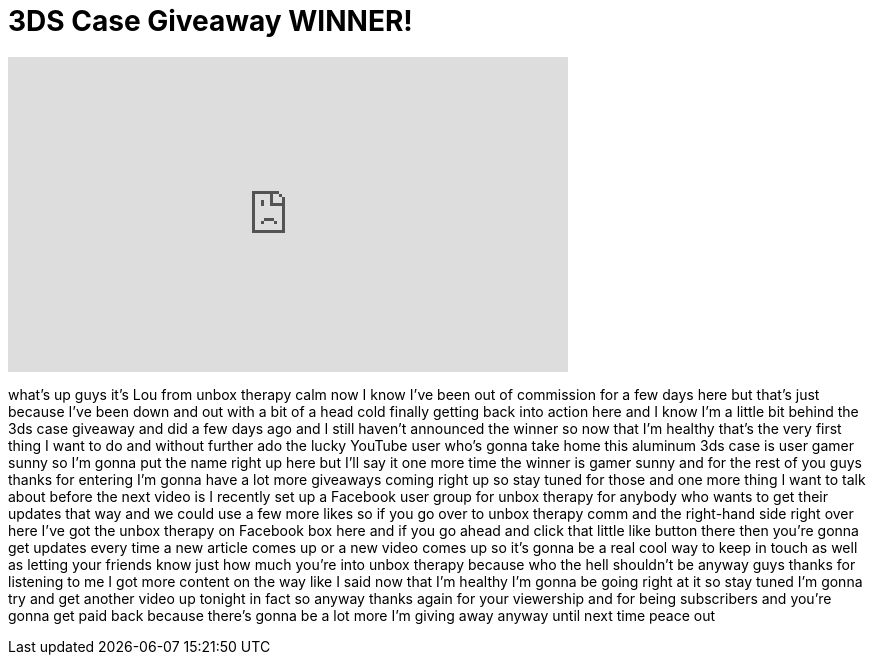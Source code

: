 = 3DS Case Giveaway WINNER!
:published_at: 2011-05-05
:hp-alt-title: 3DS Case Giveaway WINNER!
:hp-image: https://i.ytimg.com/vi/KVgju3Ud6mQ/maxresdefault.jpg


++++
<iframe width="560" height="315" src="https://www.youtube.com/embed/KVgju3Ud6mQ?rel=0" frameborder="0" allow="autoplay; encrypted-media" allowfullscreen></iframe>
++++

what's up guys it's Lou from unbox
therapy calm now I know I've been out of
commission for a few days here but
that's just because I've been down and
out with a bit of a head cold finally
getting back into action here and I know
I'm a little bit behind the 3ds case
giveaway and did a few days ago and I
still haven't announced the winner so
now that I'm healthy that's the very
first thing I want to do and without
further ado the lucky YouTube user who's
gonna take home this aluminum 3ds case
is user gamer sunny so I'm gonna put the
name right up here but I'll say it one
more time the winner is gamer sunny and
for the rest of you guys thanks for
entering I'm gonna have a lot more
giveaways coming right up so stay tuned
for those and one more thing I want to
talk about before the next video is I
recently set up a Facebook user group
for unbox therapy for anybody who wants
to get their updates that way and we
could use a few more likes so if you go
over to unbox therapy comm and the
right-hand side right over here I've got
the unbox therapy on Facebook box here
and if you go ahead and click that
little like button there then you're
gonna get updates every time a new
article comes up or a new video comes up
so it's gonna be a real cool way to keep
in touch as well as letting your friends
know just how much you're into unbox
therapy because who the hell shouldn't
be anyway guys thanks for listening to
me I got more content on the way like I
said now that I'm healthy I'm gonna be
going right at it so stay tuned I'm
gonna try and get another video up
tonight in fact so anyway thanks again
for your viewership and for being
subscribers and you're gonna get paid
back because there's gonna be a lot more
I'm giving away anyway until next time
peace out
